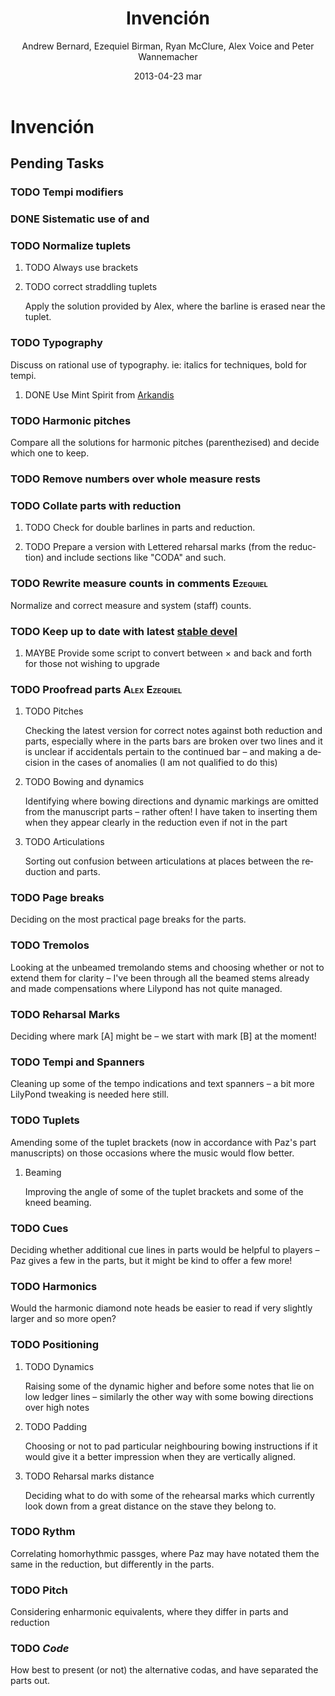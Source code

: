 #+TITLE:     Invención
#+AUTHOR:    Andrew Bernard, Ezequiel Birman, Ryan McClure, Alex Voice and Peter Wannemacher
#+EMAIL:     Ezequiel Birman <stormwatch@espiga4.com.ar>
#+DATE:      2013-04-23 mar

* Invención
** Pending Tasks
*** TODO Tempi modifiers
*** DONE Sistematic use of \ritAtempoText and \acellAtempoTex
CLOSED: [2013-06-20 jue 00:42]
*** TODO Normalize tuplets
**** TODO Always use brackets
**** TODO correct straddling tuplets
Apply the solution provided by Alex, where the barline is erased near
the tuplet.
*** TODO Typography
Discuss on rational use of typography. ie: italics for techniques,
bold for tempi.
**** DONE Use Mint Spirit from [[http://arkandis.tuxfamily.org/][Arkandis]]
CLOSED: [2013-06-20 jue 00:41]
*** TODO Harmonic pitches
Compare all the solutions for harmonic pitches (parenthezised) and
decide which one to keep.
*** TODO Remove numbers over whole measure rests
*** TODO Collate parts with reduction
**** TODO Check for double barlines in parts and reduction.
**** TODO Prepare a version with Lettered reharsal marks (from the reduction) and include sections like "CODA" and such.
*** TODO Rewrite measure counts in comments                      :Ezequiel:
Normalize and correct measure and system (staff) counts.
*** TODO Keep up to date with latest [[http://www.lilypond.org/development.html][stable devel]]
**** MAYBE Provide some script to convert between \times and \tuplet back and forth for those not wishing to upgrade
*** TODO Proofread parts                                    :Alex:Ezequiel:
**** TODO Pitches
Checking the latest version for correct notes against both reduction
and parts, especially where in the parts bars are broken over two
lines and it is unclear if accidentals pertain to the continued bar –
and making a decision in the cases of anomalies (I am not qualified to
do this)
**** TODO Bowing and dynamics
Identifying where bowing directions and dynamic markings are omitted
from the manuscript parts – rather often! I have taken to inserting
them when they appear clearly in the reduction even if not in the part
**** TODO Articulations
Sorting out confusion between articulations at places between the
reduction and parts.

*** TODO Page breaks
    Deciding on the most practical page breaks for the parts.

*** TODO Tremolos
Looking at the unbeamed tremolando stems and choosing whether or not
to extend them for clarity – I've been through all the beamed stems
already and made compensations where Lilypond has not quite managed.

*** TODO Reharsal Marks
Deciding where mark [A] might be – we start with mark [B] at the moment!
*** TODO Tempi and Spanners
Cleaning up some of the tempo indications and text spanners – a bit more LilyPond tweaking is needed here still.

*** TODO Tuplets
Amending some of the tuplet brackets (now in accordance with Paz's
part manuscripts) on those occasions where the music would flow
better.
**** Beaming
Improving the angle of some of the tuplet brackets and some of the
kneed beaming.

*** TODO Cues
Deciding whether additional cue lines in parts would be helpful to
players – Paz gives a few in the parts, but it might be kind to offer
a few more!

*** TODO Harmonics
Would the harmonic diamond note heads be easier to read if very
slightly larger and so more open?

*** TODO Positioning
**** TODO Dynamics
Raising some of the dynamic higher and before some notes that lie on
low ledger lines – similarly the other way with some bowing directions
over high notes

**** TODO Padding
Choosing or not to pad particular neighbouring bowing instructions if
it would give it a better impression when they are vertically aligned.

**** TODO Reharsal marks distance
Deciding what to do with some of the rehearsal marks which currently
look down from a great distance on the stave they belong to.

*** TODO Rythm
Correlating homorhythmic passges, where Paz may have notated them the
same in the reduction, but differently in the parts.

*** TODO Pitch
Considering enharmonic equivalents, where they differ in parts and
reduction

*** TODO /Code/
How best to present (or not) the alternative codas, and have separated
the parts out.

* Org                                                              :noexport:
#+DESCRIPTION: Readme first, TODO list and text notes.
#+KEYWORDS: music,string,quartet,serial
#+LANGUAGE:  en
#+OPTIONS:   H:3 num:t toc:t \n:nil @:t ::t |:t ^:t -:t f:t *:t <:t
#+OPTIONS:   TeX:t LaTeX:t skip:nil d:t todo:t pri:nil tags:t
#+INFOJS_OPT: view:nil toc:nil ltoc:t mouse:underline buttons:0 path:http://orgmode.org/org-info.js
#+EXPORT_SELECT_TAGS: export
#+EXPORT_EXCLUDE_TAGS: noexport
#+LINK_UP:   
#+LINK_HOME: 
#+XSLT:

#+STARTUP: indent
#+TAGS: violin1(1) violin2(2) viola(3) cello(4) Alex(a) Andrew(n) Ezequiel(e) Peter(p) Ryan(r)
#+TYP_TODO: TODO MAYBE WAITING DONE
#+COLUMNS: %25ITEM %TAGS %PRIORITY %TODO %Effort{:} %CLOCKSUM
